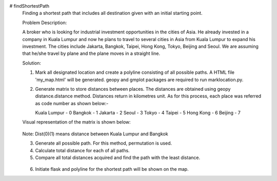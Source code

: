 # findShortestPath
 Finding a shortest path that includes all destination given with an initial starting point.
 
 Problem Description:
 
 A broker who is looking for industrial investment opportunities in the cities of Asia. He already invested in a company in Kuala Lumpur and now he plans to travel to several cities in Asia from Kuala Lumpur to expand his investment. The cities include Jakarta, Bangkok, Taipei, Hong Kong, Tokyo, Beijing and Seoul. We are assuming that he/she travel by plane and the plane moves in a straight line.
 
 Solution:
 
 1) Mark all designated location and create a polyline consisting of all possible paths. A HTML file 'my_map.html' will be generated. geopy and gmplot packages are required to run marklocation.py.
 
 .. image::  https://github.com/mdaimanz/findShortestPath/blob/test/image/my_map.png
 
 2) Generate matrix to store distances between places. The distances are obtained using geopy distance.distance method. Distances return in kilometres unit. As for this      process, each place was referred as code number as shown below:-
     
    Kuala Lumpur - 0
    Bangkok - 1
    Jakarta - 2
    Seoul - 3
    Tokyo - 4
    Taipei - 5 
    Hong Kong - 6
    Beijing - 7
 
 Visual representation of the matrix is shown below:
 
  .. image::  https://github.com/mdaimanz/findShortestPath/blob/test/image/Matrix.png
 
 Note: Dist(0)(1) means distance between Kuala Lumpur and Bangkok
 
 3) Generate all possible path. For this method, permutation is used.
 
 4) Calculate total distance for each of all paths.
 
 5) Compare all total distances acquired and find the path with the least distance.
 
  .. image::  https://drive.google.com/uc?id=15_xOBtGipkLrfEwCtP27sjtMHz64Disr&export=download
 
 6) Initiate flask and polyline for the shortest path will be shown on the map.
 
 .. image::  https://github.com/mdaimanz/findShortestPath/blob/test/image/Link.png
 
 .. image::  https://drive.google.com/uc?id=1rIWwdOlpdcNzTI3E7qQ_u39eO-9l_cx0&export=download
